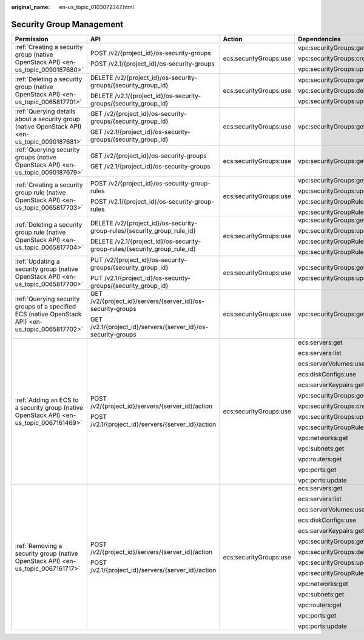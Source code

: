 :original_name: en-us_topic_0103072347.html

.. _en-us_topic_0103072347:

Security Group Management
=========================

+----------------------------------------------------------------------------------------------------+----------------------------------------------------------------------------+------------------------+-------------------------------+
| Permission                                                                                         | API                                                                        | Action                 | Dependencies                  |
+====================================================================================================+============================================================================+========================+===============================+
| :ref:`Creating a security group (native OpenStack API) <en-us_topic_0090187680>`                   | POST /v2/{project_id}/os-security-groups                                   | ecs:securityGroups:use | vpc:securityGroups:get        |
|                                                                                                    |                                                                            |                        |                               |
|                                                                                                    | POST /v2.1/{project_id}/os-security-groups                                 |                        | vpc:securityGroups:create     |
|                                                                                                    |                                                                            |                        |                               |
|                                                                                                    |                                                                            |                        | vpc:securityGroups:update     |
+----------------------------------------------------------------------------------------------------+----------------------------------------------------------------------------+------------------------+-------------------------------+
| :ref:`Deleting a security group (native OpenStack API) <en-us_topic_0065817701>`                   | DELETE /v2/{project_id}/os-security-groups/{security_group_id}             | ecs:securityGroups:use | vpc:securityGroups:get        |
|                                                                                                    |                                                                            |                        |                               |
|                                                                                                    | DELETE /v2.1/{project_id}/os-security-groups/{security_group_id}           |                        | vpc:securityGroups:delete     |
|                                                                                                    |                                                                            |                        |                               |
|                                                                                                    |                                                                            |                        | vpc:securityGroups:update     |
+----------------------------------------------------------------------------------------------------+----------------------------------------------------------------------------+------------------------+-------------------------------+
| :ref:`Querying details about a security group (native OpenStack API) <en-us_topic_0090187681>`     | GET /v2/{project_id}/os-security-groups/{security_group_id}                | ecs:securityGroups:use | vpc:securityGroups:get        |
|                                                                                                    |                                                                            |                        |                               |
|                                                                                                    | GET /v2.1/{project_id}/os-security-groups/{security_group_id}              |                        |                               |
+----------------------------------------------------------------------------------------------------+----------------------------------------------------------------------------+------------------------+-------------------------------+
| :ref:`Querying security groups (native OpenStack API) <en-us_topic_0090187679>`                    | GET /v2/{project_id}/os-security-groups                                    | ecs:securityGroups:use | vpc:securityGroups:get        |
|                                                                                                    |                                                                            |                        |                               |
|                                                                                                    | GET /v2.1/{project_id}/os-security-groups                                  |                        |                               |
+----------------------------------------------------------------------------------------------------+----------------------------------------------------------------------------+------------------------+-------------------------------+
| :ref:`Creating a security group rule (native OpenStack API) <en-us_topic_0065817703>`              | POST /v2/{project_id}/os-security-group-rules                              | ecs:securityGroups:use | vpc:securityGroups:get        |
|                                                                                                    |                                                                            |                        |                               |
|                                                                                                    | POST /v2.1/{project_id}/os-security-group-rules                            |                        | vpc:securityGroups:update     |
|                                                                                                    |                                                                            |                        |                               |
|                                                                                                    |                                                                            |                        | vpc:securityGroupRules:get    |
|                                                                                                    |                                                                            |                        |                               |
|                                                                                                    |                                                                            |                        | vpc:securityGroupRules:create |
+----------------------------------------------------------------------------------------------------+----------------------------------------------------------------------------+------------------------+-------------------------------+
| :ref:`Deleting a security group rule (native OpenStack API) <en-us_topic_0065817704>`              | DELETE /v2/{project_id}/os-security-group-rules/{security_group_rule_id}   | ecs:securityGroups:use | vpc:securityGroups:get        |
|                                                                                                    |                                                                            |                        |                               |
|                                                                                                    | DELETE /v2.1/{project_id}/os-security-group-rules/{security_group_rule_id} |                        | vpc:securityGroups:update     |
|                                                                                                    |                                                                            |                        |                               |
|                                                                                                    |                                                                            |                        | vpc:securityGroupRules:get    |
|                                                                                                    |                                                                            |                        |                               |
|                                                                                                    |                                                                            |                        | vpc:securityGroupRules:delete |
+----------------------------------------------------------------------------------------------------+----------------------------------------------------------------------------+------------------------+-------------------------------+
| :ref:`Updating a security group (native OpenStack API) <en-us_topic_0065817700>`                   | PUT /v2/{project_id}/os-security-groups/{security_group_id}                | ecs:securityGroups:use | vpc:securityGroups:get        |
|                                                                                                    |                                                                            |                        |                               |
|                                                                                                    | PUT /v2.1/{project_id}/os-security-groups/{security_group_id}              |                        | vpc:securityGroups:update     |
+----------------------------------------------------------------------------------------------------+----------------------------------------------------------------------------+------------------------+-------------------------------+
| :ref:`Querying security groups of a specified ECS (native OpenStack API) <en-us_topic_0065817702>` | GET /v2/{project_id}/servers/{server_id}/os-security-groups                | ecs:securityGroups:use | vpc:securityGroups:get        |
|                                                                                                    |                                                                            |                        |                               |
|                                                                                                    | GET /v2.1/{project_id}/servers/{server_id}/os-security-groups              |                        |                               |
+----------------------------------------------------------------------------------------------------+----------------------------------------------------------------------------+------------------------+-------------------------------+
| :ref:`Adding an ECS to a security group (native OpenStack API) <en-us_topic_0067161469>`           | POST /v2/{project_id}/servers/{server_id}/action                           | ecs:securityGroups:use | ecs:servers:get               |
|                                                                                                    |                                                                            |                        |                               |
|                                                                                                    | POST /v2.1/{project_id}/servers/{server_id}/action                         |                        | ecs:servers:list              |
|                                                                                                    |                                                                            |                        |                               |
|                                                                                                    |                                                                            |                        | ecs:serverVolumes:use         |
|                                                                                                    |                                                                            |                        |                               |
|                                                                                                    |                                                                            |                        | ecs:diskConfigs:use           |
|                                                                                                    |                                                                            |                        |                               |
|                                                                                                    |                                                                            |                        | ecs:serverKeypairs:get        |
|                                                                                                    |                                                                            |                        |                               |
|                                                                                                    |                                                                            |                        | vpc:securityGroups:get        |
|                                                                                                    |                                                                            |                        |                               |
|                                                                                                    |                                                                            |                        | vpc:securityGroups:create     |
|                                                                                                    |                                                                            |                        |                               |
|                                                                                                    |                                                                            |                        | vpc:securityGroups:update     |
|                                                                                                    |                                                                            |                        |                               |
|                                                                                                    |                                                                            |                        | vpc:securityGroupRules:get    |
|                                                                                                    |                                                                            |                        |                               |
|                                                                                                    |                                                                            |                        | vpc:networks:get              |
|                                                                                                    |                                                                            |                        |                               |
|                                                                                                    |                                                                            |                        | vpc:subnets:get               |
|                                                                                                    |                                                                            |                        |                               |
|                                                                                                    |                                                                            |                        | vpc:routers:get               |
|                                                                                                    |                                                                            |                        |                               |
|                                                                                                    |                                                                            |                        | vpc:ports:get                 |
|                                                                                                    |                                                                            |                        |                               |
|                                                                                                    |                                                                            |                        | vpc:ports:update              |
+----------------------------------------------------------------------------------------------------+----------------------------------------------------------------------------+------------------------+-------------------------------+
| :ref:`Removing a security group (native OpenStack API) <en-us_topic_0067161717>`                   | POST /v2/{project_id}/servers/{server_id}/action                           | ecs:securityGroups:use | ecs:servers:get               |
|                                                                                                    |                                                                            |                        |                               |
|                                                                                                    | POST /v2.1/{project_id}/servers/{server_id}/action                         |                        | ecs:servers:list              |
|                                                                                                    |                                                                            |                        |                               |
|                                                                                                    |                                                                            |                        | ecs:serverVolumes:use         |
|                                                                                                    |                                                                            |                        |                               |
|                                                                                                    |                                                                            |                        | ecs:diskConfigs:use           |
|                                                                                                    |                                                                            |                        |                               |
|                                                                                                    |                                                                            |                        | ecs:serverKeypairs:get        |
|                                                                                                    |                                                                            |                        |                               |
|                                                                                                    |                                                                            |                        | vpc:securityGroups:get        |
|                                                                                                    |                                                                            |                        |                               |
|                                                                                                    |                                                                            |                        | vpc:securityGroups:delete     |
|                                                                                                    |                                                                            |                        |                               |
|                                                                                                    |                                                                            |                        | vpc:securityGroups:update     |
|                                                                                                    |                                                                            |                        |                               |
|                                                                                                    |                                                                            |                        | vpc:securityGroupRules:get    |
|                                                                                                    |                                                                            |                        |                               |
|                                                                                                    |                                                                            |                        | vpc:networks:get              |
|                                                                                                    |                                                                            |                        |                               |
|                                                                                                    |                                                                            |                        | vpc:subnets:get               |
|                                                                                                    |                                                                            |                        |                               |
|                                                                                                    |                                                                            |                        | vpc:routers:get               |
|                                                                                                    |                                                                            |                        |                               |
|                                                                                                    |                                                                            |                        | vpc:ports:get                 |
|                                                                                                    |                                                                            |                        |                               |
|                                                                                                    |                                                                            |                        | vpc:ports:update              |
+----------------------------------------------------------------------------------------------------+----------------------------------------------------------------------------+------------------------+-------------------------------+
